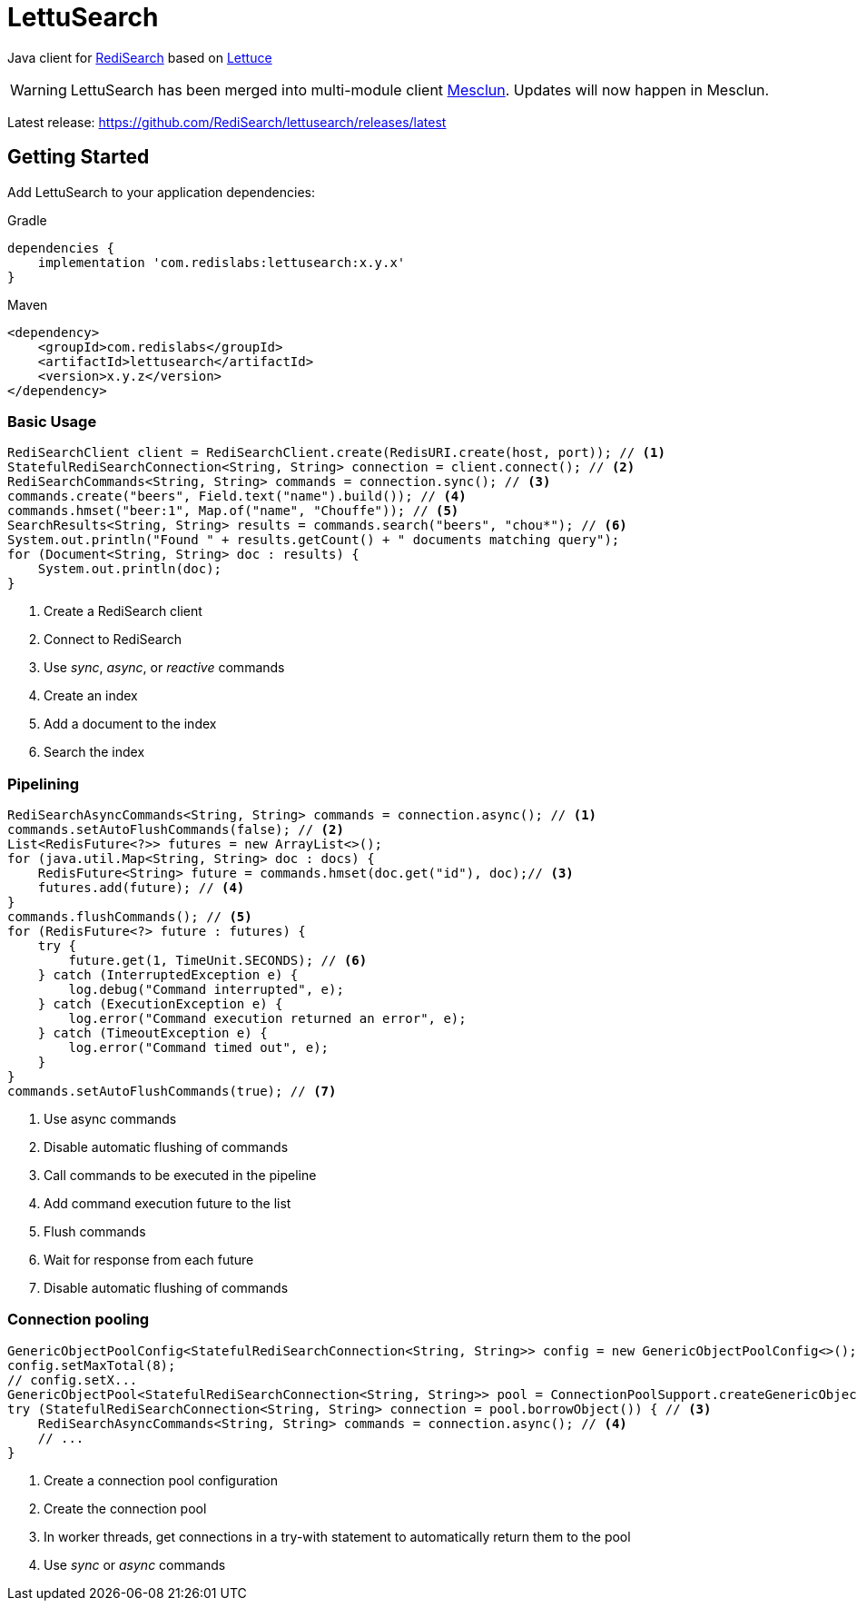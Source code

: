 = LettuSearch
:project-repo: RediSearch/lettusearch
:uri-repo: https://github.com/{project-repo}
ifdef::env-github[]
:badges:
:tag: master
:!toc-title:
:tip-caption: :bulb:
:note-caption: :paperclip:
:important-caption: :heavy_exclamation_mark:
:caution-caption: :fire:
:warning-caption: :warning:
endif::[]

// Badges
ifdef::badges[]
image:https://img.shields.io/github/license/RediSearch/lettusearch.svg["License", link="https://github.com/RediSearch/lettusearch"]
image:https://img.shields.io/github/release/RediSearch/lettusearch.svg["Latest", link="https://github.com/RediSearch/lettusearch/releases/latest"]
image:https://github.com/RediSearch/lettusearch/workflows/CI/badge.svg["Actions", link="https://github.com/RediSearch/lettusearch/actions?query=workflow%3ACI"]
image:https://codecov.io/gh/RediSearch/lettusearch/branch/master/graph/badge.svg["Codecov", link="https://codecov.io/gh/RediSearch/lettusearch"]
image:https://img.shields.io/lgtm/grade/java/g/RediSearch/lettusearch.svg?logo=lgtm&logoWidth=18["Language grade: Java", link="https://lgtm.com/projects/g/RediSearch/lettusearch/context:java"]
image:https://snyk.io/test/github/RediSearch/lettusearch/badge.svg?targetFile=build.gradle["Known Vulnerabilities", link="https://snyk.io/test/github/RediSearch/lettusearch?targetFile=build.gradle"]

image:https://img.shields.io/badge/Forum-RediSearch-blue["Forum", link=https://forum.redislabs.com/c/modules/redisearch/]
image:https://img.shields.io/discord/697882427875393627?style=flat-square["Discord", link="https://discord.gg/xTbqgTB"]
endif::[]

Java client for https://redisearch.io[RediSearch] based on https://lettuce.io[Lettuce]

WARNING: LettuSearch has been merged into multi-module client https://github.com/redis-developer/mesclun[Mesclun]. Updates will now happen in Mesclun.

Latest release: https://github.com/RediSearch/lettusearch/releases/latest

== Getting Started

Add LettuSearch to your application dependencies:

.Gradle
[source,groovy]
----
dependencies {
    implementation 'com.redislabs:lettusearch:x.y.x'
}
----

.Maven
[source,xml]
----
<dependency>
    <groupId>com.redislabs</groupId>
    <artifactId>lettusearch</artifactId>
    <version>x.y.z</version>
</dependency>
----

=== Basic Usage

[source,java]
----
RediSearchClient client = RediSearchClient.create(RedisURI.create(host, port)); // <1>
StatefulRediSearchConnection<String, String> connection = client.connect(); // <2>
RediSearchCommands<String, String> commands = connection.sync(); // <3>
commands.create("beers", Field.text("name").build()); // <4>
commands.hmset("beer:1", Map.of("name", "Chouffe")); // <5>
SearchResults<String, String> results = commands.search("beers", "chou*"); // <6>
System.out.println("Found " + results.getCount() + " documents matching query");
for (Document<String, String> doc : results) {
    System.out.println(doc);
}
----
<1> Create a RediSearch client
<2> Connect to RediSearch
<3> Use _sync_, _async_, or _reactive_ commands
<4> Create an index
<5> Add a document to the index
<6> Search the index

=== Pipelining

[source,java]
----
RediSearchAsyncCommands<String, String> commands = connection.async(); // <1>
commands.setAutoFlushCommands(false); // <2>
List<RedisFuture<?>> futures = new ArrayList<>();
for (java.util.Map<String, String> doc : docs) {
    RedisFuture<String> future = commands.hmset(doc.get("id"), doc);// <3>
    futures.add(future); // <4>
}
commands.flushCommands(); // <5>
for (RedisFuture<?> future : futures) {
    try {
        future.get(1, TimeUnit.SECONDS); // <6>
    } catch (InterruptedException e) {
        log.debug("Command interrupted", e);
    } catch (ExecutionException e) {
        log.error("Command execution returned an error", e);
    } catch (TimeoutException e) {
        log.error("Command timed out", e);
    }
}
commands.setAutoFlushCommands(true); // <7>
----
<1> Use async commands
<2> Disable automatic flushing of commands
<3> Call commands to be executed in the pipeline
<4> Add command execution future to the list
<5> Flush commands
<6> Wait for response from each future
<7> Disable automatic flushing of commands

=== Connection pooling

[source,java]
----
GenericObjectPoolConfig<StatefulRediSearchConnection<String, String>> config = new GenericObjectPoolConfig<>(); // <1>
config.setMaxTotal(8);
// config.setX...
GenericObjectPool<StatefulRediSearchConnection<String, String>> pool = ConnectionPoolSupport.createGenericObjectPool(client::connect, config); // <2>
try (StatefulRediSearchConnection<String, String> connection = pool.borrowObject()) { // <3>
    RediSearchAsyncCommands<String, String> commands = connection.async(); // <4>
    // ...
}
----
<1> Create a connection pool configuration
<2> Create the connection pool
<3> In worker threads, get connections in a try-with statement to automatically return them to the pool
<4> Use _sync_ or _async_ commands

